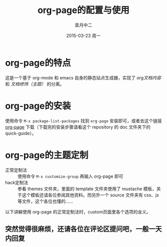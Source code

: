 #+TITLE:       org-page的配置与使用
#+AUTHOR:      皐月中二
#+EMAIL:       kuangdash@163.com
#+DATE:        2015-03-23 周一
#+URI:         /blog/%y/%m/%d/org-page的配置与使用
#+TAGS:        org-page
#+LANGUAGE:    zh-CN
#+OPTIONS:     H:3 num:nil \n:nil ::t |:t ^:nil -:nil f:t *:t <:t
#+DESCRIPTION: org-page的配置与使用

* org-page的特点
这是一个基于 org-mode 和 emacs 自身的静态站点生成器，实现了 /org文档内容/ 和 /文档修饰（主题）/ 的分离。

* org-page的安装
使用命令 =M-x package-list-packages= 找到 =org-page= 安装即可，或者去这个链接 [[https://github.com/kelvinh/org-page][org-page]] 下载（下载完的安装步骤请看这个 repository 的 doc 文件夹下的 quick-guide）。

* org-page的主题定制
+ 正常定制法 :: 使用命令 =M-x customize-group= 再输入 org-page 即可
+ hack定制法 :: 参看 themes 文件夹，里面的 template 文件夹使用了 mustache 模板，关于这个模板还请各位参阅其他资料。而另外一个 source 文件夹有 css、js 等文件，这个各位也懂的……

以下讲解使用 org-page 的正常定制法时，custom页面里各个选项的含义。

** 突然觉得很麻烦，还请各位在评论区提问吧，一般一天内回复
